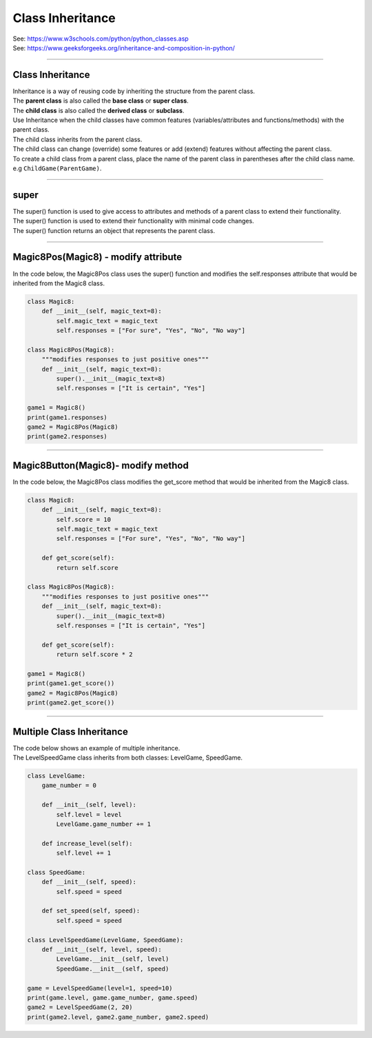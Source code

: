 ====================================================
Class Inheritance
====================================================

| See: https://www.w3schools.com/python/python_classes.asp
| See: https://www.geeksforgeeks.org/inheritance-and-composition-in-python/

----

Class Inheritance
--------------------

| Inheritance is a way of reusing code by inheriting the structure from the parent class. 
| The **parent class** is also called the **base class** or **super class**. 
| The **child class** is also called the **derived class** or **subclass**.

.. image:: images/inheritance.png
    :scale: 100 %
    :align: center
    :alt: Inheritance

| Use Inheritance when the child classes have common features (variables/attributes and functions/methods) with the parent class.
| The child class inherits from the parent class.
| The child class can change (override) some features or add (extend) features without affecting the parent class.

| To create a child class from a parent class, place the name of the parent class in parentheses after the child class name. e.g ``ChildGame(ParentGame)``.

----

super
-----------

| The super() function is used to give access to attributes and methods of a parent class to extend their functionality.
| The super() function is used to extend their functionality with minimal code changes. 
| The super() function returns an object that represents the parent class.

----

Magic8Pos(Magic8) - modify attribute
---------------------------------------

| In the code below, the Magic8Pos class uses the super() function and modifies the self.responses attribute that would be inherited from the Magic8 class.

.. code-block:: python

    class Magic8:
        def __init__(self, magic_text=8):
            self.magic_text = magic_text
            self.responses = ["For sure", "Yes", "No", "No way"]

    class Magic8Pos(Magic8):
        """modifies responses to just positive ones"""
        def __init__(self, magic_text=8):
            super().__init__(magic_text=8)
            self.responses = ["It is certain", "Yes"]

    game1 = Magic8()
    print(game1.responses)
    game2 = Magic8Pos(Magic8)
    print(game2.responses)

----

Magic8Button(Magic8)- modify method
-------------------------------------

| In the code below, the Magic8Pos class modifies the get_score method that would be inherited from the Magic8 class.

.. code-block:: python

    class Magic8:
        def __init__(self, magic_text=8):
            self.score = 10
            self.magic_text = magic_text
            self.responses = ["For sure", "Yes", "No", "No way"]

        def get_score(self):
            return self.score
            
    class Magic8Pos(Magic8):
        """modifies responses to just positive ones"""
        def __init__(self, magic_text=8):
            super().__init__(magic_text=8)
            self.responses = ["It is certain", "Yes"]

        def get_score(self):
            return self.score * 2
            
    game1 = Magic8()
    print(game1.get_score())
    game2 = Magic8Pos(Magic8)
    print(game2.get_score())


----

Multiple Class Inheritance
-----------------------------

| The code below shows an example of multiple inheritance.
| The LevelSpeedGame class inherits from both classes: LevelGame, SpeedGame.

.. code-block:: python

    class LevelGame:
        game_number = 0
        
        def __init__(self, level):
            self.level = level
            LevelGame.game_number += 1
            
        def increase_level(self):
            self.level += 1
            
    class SpeedGame:
        def __init__(self, speed):
            self.speed = speed

        def set_speed(self, speed):
            self.speed = speed
            
    class LevelSpeedGame(LevelGame, SpeedGame):
        def __init__(self, level, speed):
            LevelGame.__init__(self, level)
            SpeedGame.__init__(self, speed)
            
    game = LevelSpeedGame(level=1, speed=10)
    print(game.level, game.game_number, game.speed)
    game2 = LevelSpeedGame(2, 20)
    print(game2.level, game2.game_number, game2.speed)



